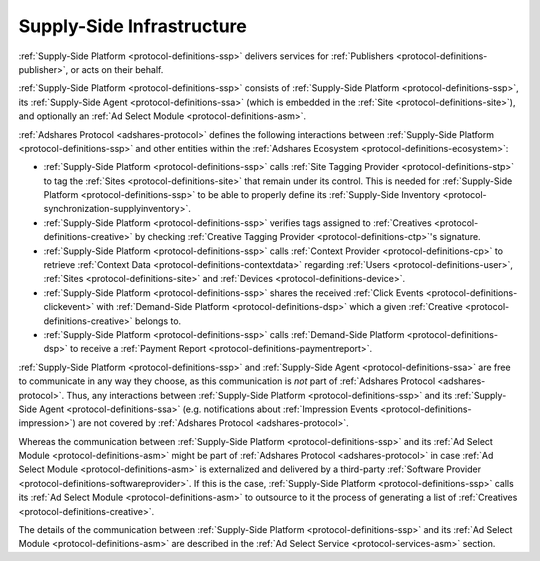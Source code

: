 .. _protocol-ssi:

Supply-Side Infrastructure
--------------------------

:ref:`Supply-Side Platform <protocol-definitions-ssp>` delivers services for :ref:`Publishers <protocol-definitions-publisher>`, or acts on their behalf.

:ref:`Supply-Side Platform <protocol-definitions-ssp>` consists of :ref:`Supply-Side Platform <protocol-definitions-ssp>`, its :ref:`Supply-Side Agent <protocol-definitions-ssa>`
(which is embedded in the :ref:`Site <protocol-definitions-site>`), and optionally an :ref:`Ad Select Module <protocol-definitions-asm>`.

.. image:: infra_ssi.svg
    :align: center

:ref:`Adshares Protocol <adshares-protocol>` defines the following interactions between :ref:`Supply-Side Platform <protocol-definitions-ssp>`  
and other entities within the :ref:`Adshares Ecosystem <protocol-definitions-ecosystem>`:

* :ref:`Supply-Side Platform <protocol-definitions-ssp>` calls :ref:`Site Tagging Provider <protocol-definitions-stp>` to tag the :ref:`Sites <protocol-definitions-site>` 
  that remain under its control. This is needed for :ref:`Supply-Side Platform <protocol-definitions-ssp>` to be able to properly define its 
  :ref:`Supply-Side Inventory <protocol-synchronization-supplyinventory>`.
* :ref:`Supply-Side Platform <protocol-definitions-ssp>` verifies tags assigned to :ref:`Creatives <protocol-definitions-creative>` by checking 
  :ref:`Creative Tagging Provider <protocol-definitions-ctp>`'s signature.
* :ref:`Supply-Side Platform <protocol-definitions-ssp>` calls :ref:`Context Provider <protocol-definitions-cp>` to retrieve 
  :ref:`Context Data <protocol-definitions-contextdata>` regarding :ref:`Users <protocol-definitions-user>`, :ref:`Sites <protocol-definitions-site>`
  and :ref:`Devices <protocol-definitions-device>`.
* :ref:`Supply-Side Platform <protocol-definitions-ssp>` shares the received :ref:`Click Events <protocol-definitions-clickevent>`
  with :ref:`Demand-Side Platform <protocol-definitions-dsp>` which a given :ref:`Creative <protocol-definitions-creative>` belongs to.
* :ref:`Supply-Side Platform <protocol-definitions-ssp>` calls :ref:`Demand-Side Platform <protocol-definitions-dsp>`
  to receive a :ref:`Payment Report <protocol-definitions-paymentreport>`.

:ref:`Supply-Side Platform <protocol-definitions-ssp>` and :ref:`Supply-Side Agent <protocol-definitions-ssa>` are free to communicate in any way they choose, 
as this communication is *not* part of :ref:`Adshares Protocol <adshares-protocol>`. Thus, any interactions between :ref:`Supply-Side Platform <protocol-definitions-ssp>` 
and its :ref:`Supply-Side Agent <protocol-definitions-ssa>` (e.g. notifications about :ref:`Impression Events <protocol-definitions-impression>`) 
are not covered by :ref:`Adshares Protocol <adshares-protocol>`.

Whereas the communication between :ref:`Supply-Side Platform <protocol-definitions-ssp>` and its :ref:`Ad Select Module <protocol-definitions-asm>` 
might be part of :ref:`Adshares Protocol <adshares-protocol>` in case :ref:`Ad Select Module <protocol-definitions-asm>` is externalized and delivered 
by a third-party :ref:`Software Provider <protocol-definitions-softwareprovider>`. If this is the case, :ref:`Supply-Side Platform <protocol-definitions-ssp>` 
calls its :ref:`Ad Select Module <protocol-definitions-asm>` to outsource to it the process of generating a list of :ref:`Creatives <protocol-definitions-creative>`.

The details of the communication between :ref:`Supply-Side Platform <protocol-definitions-ssp>` and its :ref:`Ad Select Module <protocol-definitions-asm>`
are described in the :ref:`Ad Select Service <protocol-services-asm>` section.
